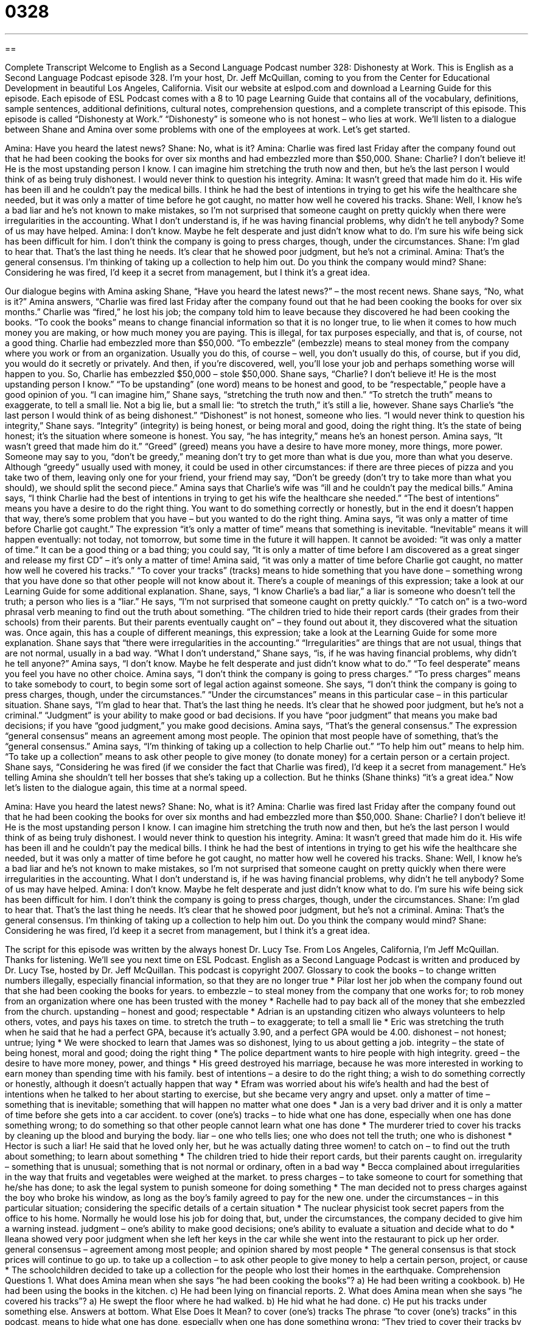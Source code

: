 = 0328
:toc: left
:toclevels: 3
:sectnums:
:stylesheet: ../../../myAdocCss.css

'''

== 

Complete Transcript
Welcome to English as a Second Language Podcast number 328: Dishonesty at Work.
This is English as a Second Language Podcast episode 328. I'm your host, Dr. Jeff McQuillan, coming to you from the Center for Educational Development in beautiful Los Angeles, California.
Visit our website at eslpod.com and download a Learning Guide for this episode. Each episode of ESL Podcast comes with a 8 to 10 page Learning Guide that contains all of the vocabulary, definitions, sample sentences, additional definitions, cultural notes, comprehension questions, and a complete transcript of this episode.
This episode is called “Dishonesty at Work.” “Dishonesty” is someone who is not honest – who lies at work. We’ll listen to a dialogue between Shane and Amina over some problems with one of the employees at work. Let’s get started.
[start of dialogue]
Amina: Have you heard the latest news?
Shane: No, what is it?
Amina: Charlie was fired last Friday after the company found out that he had been cooking the books for over six months and had embezzled more than $50,000.
Shane: Charlie? I don’t believe it! He is the most upstanding person I know. I can imagine him stretching the truth now and then, but he’s the last person I would think of as being truly dishonest. I would never think to question his integrity.
Amina: It wasn’t greed that made him do it. His wife has been ill and he couldn’t pay the medical bills. I think he had the best of intentions in trying to get his wife the healthcare she needed, but it was only a matter of time before he got caught, no matter how well he covered his tracks.
Shane: Well, I know he’s a bad liar and he’s not known to make mistakes, so I’m not surprised that someone caught on pretty quickly when there were irregularities in the accounting. What I don’t understand is, if he was having financial problems, why didn’t he tell anybody? Some of us may have helped.
Amina: I don’t know. Maybe he felt desperate and just didn’t know what to do. I’m sure his wife being sick has been difficult for him. I don’t think the company is going to press charges, though, under the circumstances.
Shane: I’m glad to hear that. That’s the last thing he needs. It’s clear that he showed poor judgment, but he’s not a criminal.
Amina: That’s the general consensus. I’m thinking of taking up a collection to help him out. Do you think the company would mind?
Shane: Considering he was fired, I’d keep it a secret from management, but I think it’s a great idea.
[end of dialogue]
Our dialogue begins with Amina asking Shane, “Have you heard the latest news?” – the most recent news. Shane says, “No, what is it?” Amina answers, “Charlie was fired last Friday after the company found out that he had been cooking the books for over six months.” Charlie was “fired,” he lost his job; the company told him to leave because they discovered he had been cooking the books. “To cook the books” means to change financial information so that it is no longer true, to lie when it comes to how much money you are making, or how much money you are paying. This is illegal, for tax purposes especially, and that is, of course, not a good thing.
Charlie had embezzled more than $50,000. “To embezzle” (embezzle) means to steal money from the company where you work or from an organization. Usually you do this, of course – well, you don’t usually do this, of course, but if you did, you would do it secretly or privately. And then, if you’re discovered, well, you’ll lose your job and perhaps something worse will happen to you.
So, Charlie has embezzled $50,000 – stole $50,000. Shane says, “Charlie? I don’t believe it! He is the most upstanding person I know.” “To be upstanding” (one word) means to be honest and good, to be “respectable,” people have a good opinion of you. “I can imagine him,” Shane says, “stretching the truth now and then.” “To stretch the truth” means to exaggerate, to tell a small lie. Not a big lie, but a small lie: “to stretch the truth,” it’s still a lie, however.
Shane says Charlie’s “the last person I would think of as being dishonest.” “Dishonest” is not honest, someone who lies. “I would never think to question his integrity,” Shane says. “Integrity” (integrity) is being honest, or being moral and good, doing the right thing. It’s the state of being honest; it’s the situation where someone is honest. You say, “he has integrity,” means he’s an honest person.
Amina says, “It wasn’t greed that made him do it.” “Greed” (greed) means you have a desire to have more money, more things, more power. Someone may say to you, “don’t be greedy,” meaning don’t try to get more than what is due you, more than what you deserve. Although “greedy” usually used with money, it could be used in other circumstances: if there are three pieces of pizza and you take two of them, leaving only one for your friend, your friend may say, “Don’t be greedy (don’t try to take more than what you should), we should split the second piece.”
Amina says that Charlie’s wife was “ill and he couldn’t pay the medical bills.” Amina says, “I think Charlie had the best of intentions in trying to get his wife the healthcare she needed.” “The best of intentions” means you have a desire to do the right thing. You want to do something correctly or honestly, but in the end it doesn’t happen that way, there’s some problem that you have – but you wanted to do the right thing.
Amina says, “it was only a matter of time before Charlie got caught.” The expression “it’s only a matter of time” means that something is inevitable. “Inevitable” means it will happen eventually: not today, not tomorrow, but some time in the future it will happen. It cannot be avoided: “it was only a matter of time.” It can be a good thing or a bad thing; you could say, “It is only a matter of time before I am discovered as a great singer and release my first CD” – it’s only a matter of time!
Amina said, “it was only a matter of time before Charlie got caught, no matter how well he covered his tracks.” “To cover your tracks” (tracks) means to hide something that you have done – something wrong that you have done so that other people will not know about it. There’s a couple of meanings of this expression; take a look at our Learning Guide for some additional explanation.
Shane, says, “I know Charlie’s a bad liar,” a liar is someone who doesn’t tell the truth; a person who lies is a “liar.” He says, “I’m not surprised that someone caught on pretty quickly.” “To catch on” is a two-word phrasal verb meaning to find out the truth about something. “The children tried to hide their report cards (their grades from their schools) from their parents. But their parents eventually caught on” – they found out about it, they discovered what the situation was. Once again, this has a couple of different meanings, this expression; take a look at the Learning Guide for some more explanation.
Shane says that “there were irregularities in the accounting.” “Irregularities” are things that are not usual, things that are not normal, usually in a bad way. “What I don’t understand,” Shane says, “is, if he was having financial problems, why didn’t he tell anyone?” Amina says, “I don’t know. Maybe he felt desperate and just didn’t know what to do.” “To feel desperate” means you feel you have no other choice. Amina says, “I don’t think the company is going to press charges.” “To press charges” means to take somebody to court, to begin some sort of legal action against someone. She says, “I don’t think the company is going to press charges, though, under the circumstances.” “Under the circumstances” means in this particular case – in this particular situation.
Shane says, “I’m glad to hear that. That’s the last thing he needs. It’s clear that he showed poor judgment, but he’s not a criminal.” “Judgment” is your ability to make good or bad decisions. If you have “poor judgment” that means you make bad decisions; if you have “good judgment,” you make good decisions.
Amina says, “That’s the general consensus.” The expression “general consensus” means an agreement among most people. The opinion that most people have of something, that’s the “general consensus.” Amina says, “I’m thinking of taking up a collection to help Charlie out.” “To help him out” means to help him. “To take up a collection” means to ask other people to give money (to donate money) for a certain person or a certain project.
Shane says, “Considering he was fired (if we consider the fact that Charlie was fired), I’d keep it a secret from management.” He’s telling Amina she shouldn’t tell her bosses that she’s taking up a collection. But he thinks (Shane thinks) “it’s a great idea.”
Now let's listen to the dialogue again, this time at a normal speed.
[start of dialogue]
Amina: Have you heard the latest news?
Shane: No, what is it?
Amina: Charlie was fired last Friday after the company found out that he had been cooking the books for over six months and had embezzled more than $50,000.
Shane: Charlie? I don’t believe it! He is the most upstanding person I know. I can imagine him stretching the truth now and then, but he’s the last person I would think of as being truly dishonest. I would never think to question his integrity.
Amina: It wasn’t greed that made him do it. His wife has been ill and he couldn’t pay the medical bills. I think he had the best of intentions in trying to get his wife the healthcare she needed, but it was only a matter of time before he got caught, no matter how well he covered his tracks.
Shane: Well, I know he’s a bad liar and he’s not known to make mistakes, so I’m not surprised that someone caught on pretty quickly when there were irregularities in the accounting. What I don’t understand is, if he was having financial problems, why didn’t he tell anybody? Some of us may have helped.
Amina: I don’t know. Maybe he felt desperate and just didn’t know what to do. I’m sure his wife being sick has been difficult for him. I don’t think the company is going to press charges, though, under the circumstances.
Shane: I’m glad to hear that. That’s the last thing he needs. It’s clear that he showed poor judgment, but he’s not a criminal.
Amina: That’s the general consensus. I’m thinking of taking up a collection to help him out. Do you think the company would mind?
Shane: Considering he was fired, I’d keep it a secret from management, but I think it’s a great idea.
[end of dialogue]
The script for this episode was written by the always honest Dr. Lucy Tse.
From Los Angeles, California, I'm Jeff McQuillan. Thanks for listening. We'll see you next time on ESL Podcast.
English as a Second Language Podcast is written and produced by Dr. Lucy Tse, hosted by Dr. Jeff McQuillan. This podcast is copyright 2007.
Glossary
to cook the books – to change written numbers illegally, especially financial information, so that they are no longer true
* Pilar lost her job when the company found out that she had been cooking the books for years.
to embezzle – to steal money from the company that one works for; to rob money from an organization where one has been trusted with the money
* Rachelle had to pay back all of the money that she embezzled from the church.
upstanding – honest and good; respectable
* Adrian is an upstanding citizen who always volunteers to help others, votes, and pays his taxes on time.
to stretch the truth – to exaggerate; to tell a small lie
* Eric was stretching the truth when he said that he had a perfect GPA, because it’s actually 3.90, and a perfect GPA would be 4.00.
dishonest – not honest; untrue; lying
* We were shocked to learn that James was so dishonest, lying to us about getting a job.
integrity – the state of being honest, moral and good; doing the right thing
* The police department wants to hire people with high integrity.
greed – the desire to have more money, power, and things
* His greed destroyed his marriage, because he was more interested in working to earn money than spending time with his family.
best of intentions – a desire to do the right thing; a wish to do something correctly or honestly, although it doesn’t actually happen that way
* Efram was worried about his wife’s health and had the best of intentions when he talked to her about starting to exercise, but she became very angry and upset.
only a matter of time – something that is inevitable; something that will happen no matter what one does
* Jan is a very bad driver and it is only a matter of time before she gets into a car accident.
to cover (one’s) tracks – to hide what one has done, especially when one has done something wrong; to do something so that other people cannot learn what one has done
* The murderer tried to cover his tracks by cleaning up the blood and burying the body.
liar – one who tells lies; one who does not tell the truth; one who is dishonest
* Hector is such a liar! He said that he loved only her, but he was actually dating three women!
to catch on – to find out the truth about something; to learn about something
* The children tried to hide their report cards, but their parents caught on.
irregularity – something that is unusual; something that is not normal or ordinary, often in a bad way
* Becca complained about irregularities in the way that fruits and vegetables were weighed at the market.
to press charges – to take someone to court for something that he/she has done; to ask the legal system to punish someone for doing something
* The man decided not to press charges against the boy who broke his window, as long as the boy’s family agreed to pay for the new one.
under the circumstances – in this particular situation; considering the specific details of a certain situation
* The nuclear physicist took secret papers from the office to his home. Normally he would lose his job for doing that, but, under the circumstances, the company decided to give him a warning instead.
judgment – one’s ability to make good decisions; one’s ability to evaluate a situation and decide what to do
* Ileana showed very poor judgment when she left her keys in the car while she went into the restaurant to pick up her order.
general consensus – agreement among most people; and opinion shared by most people
* The general consensus is that stock prices will continue to go up.
to take up a collection – to ask other people to give money to help a certain person, project, or cause
* The schoolchildren decided to take up a collection for the people who lost their homes in the earthquake.
Comprehension Questions
1. What does Amina mean when she says “he had been cooking the books”?
a) He had been writing a cookbook.
b) He had been using the books in the kitchen.
c) He had been lying on financial reports.
2. What does Amina mean when she says “he covered his tracks”?
a) He swept the floor where he had walked.
b) He hid what he had done.
c) He put his tracks under something else.
Answers at bottom.
What Else Does It Mean?
to cover (one's) tracks
The phrase “to cover (one’s) tracks” in this podcast, means to hide what one has done, especially when one has done something wrong: “They tried to cover their tracks by burning all the letters that they had written to each other.” The phrase “to cover (one’s) back” (or, very informally and somewhat crudely, “to cover one’s ass[SK1] ”) means to do something to protect oneself because one realizes that one might be blamed for something in the future: “You should save that email from your boss to cover your back in case you get in trouble about that project later.” Finally, the phrase “to cover all the bases” means to do something very thoroughly, considering each and every part carefully: “Hank covered all the bases for the wedding, making sure that they had an indoor and outdoor location, depending on the weather.”
to catch on
In this podcast, the phrase “to catch on” means to find out the truth about something: “How long did it take Aunt Yemmy to catch on about the surprise party?” The phrase “to catch on to (something)” means to learn something or understand something: “How long did it take the student to catch on to basic algebra?” The phrase “to catch up on (something)” means to spend extra time doing something that one is behind schedule on: “I couldn’t go to the party on Friday because I had to catch up on my work.” Finally, the phrase “to catch up with (someone)” means to reach someone who was walking ahead of oneself: “You two should start walking to the park and I’ll catch up with you once I’ve finished washing the dishes.”
[SK1]You might want to stress that that’s very informal!
Culture Note
Most U.S. companies have “policies” (written rules) about “dealing with” (interacting with or reacting to) employees who are being dishonest or otherwise “misbehaving” (not acting appropriately) at work. Employees are sometimes asked to read and sign these policies when they begin to work there, showing that they agree to them.
The “strictest” (most severe) way that companies deal with dishonesty is by “firing” (making someone lose his/her job) the employee. This is an “extreme” (very strong) reaction. In most cases, the employee is given a “warning” (a written or spoken statement that something bad may happen in the future) and/or a “lighter” (less serious) punishment.
One of these lighter punishments is being “suspended” (temporarily not allowed to work), often until more information is available for the company to decide what to do. If the employee is found “guilty” (having done something wrong), the employee may be “demoted” and moved into a less important position at the same company that has less power and pays less. If the employee’s dishonestly “incurred” (caused) financial losses for the company, the employee’s pay may be “docked,” meaning that an amount of money is taken out of each of his/her paychecks for a certain period of time until the company has gotten back the lost money.
Many employees are too “embarrassed” (feeling ashamed and uncomfortable) to accept these punishments, so they choose to “quit” by telling the company that they no longer wish to work there. These people often have difficulty finding another job, because they cannot ask their previous employer to write a letter of recommendation or serve as a “reference” (a person or organization that can say whether a person would be good for another job).
Comprehension Answers
1 - c
2 - b